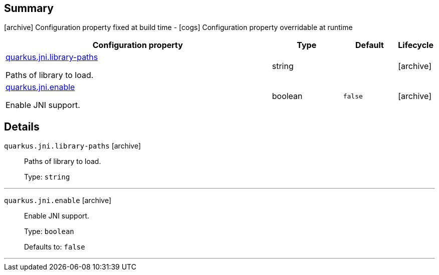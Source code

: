 == Summary

icon:archive[title=Fixed at build time] Configuration property fixed at build time - icon:cogs[title=Overridable at runtime]️ Configuration property overridable at runtime 

[.configuration-reference, cols="65,.^17,.^13,^.^5"]
|===
|Configuration property|Type|Default|Lifecycle

|<<quarkus.jni.library-paths, quarkus.jni.library-paths>>

Paths of library to load.|string 
|
| icon:archive[title=Fixed at build time]

|<<quarkus.jni.enable, quarkus.jni.enable>>

Enable JNI support.|boolean 
|`false`
| icon:archive[title=Fixed at build time]
|===


== Details

[[quarkus.jni.library-paths]]
`quarkus.jni.library-paths` icon:archive[title=Fixed at build time]::
+
--
Paths of library to load.

Type: `string` 
--

***

[[quarkus.jni.enable]]
`quarkus.jni.enable` icon:archive[title=Fixed at build time]::
+
--
Enable JNI support.

Type: `boolean` 

Defaults to: `false`
--

***
